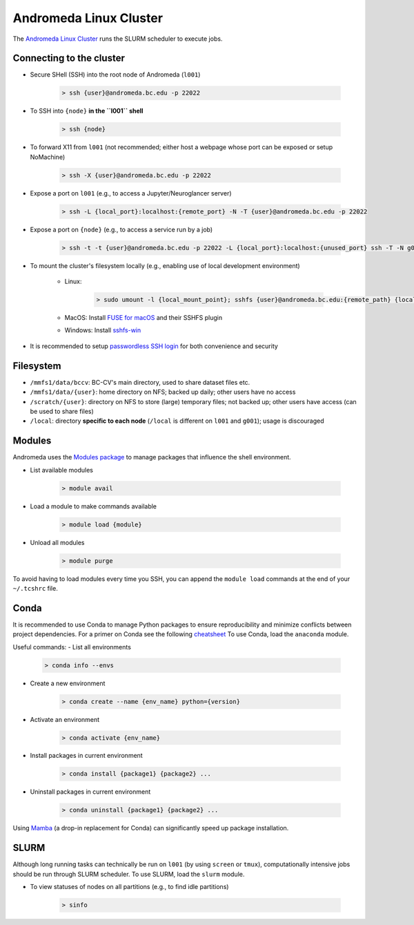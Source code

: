 Andromeda Linux Cluster
=======================
The `Andromeda Linux Cluster <https://www.bc.edu/bc-web/offices/its/services/research-services/linux-cluster.html>`_ runs the SLURM scheduler to execute jobs.

Connecting to the cluster
-------------------------
- Secure SHell (SSH) into the root node of Andromeda (``l001``)

   .. code-block:: none
   
      > ssh {user}@andromeda.bc.edu -p 22022

- To SSH into ``{node}`` **in the ``l001`` shell**

   .. code-block:: none
   
      > ssh {node}

- To forward X11 from ``l001`` (not recommended; either host a webpage whose port can be exposed or setup NoMachine)

   .. code-block:: none
   
      > ssh -X {user}@andromeda.bc.edu -p 22022

- Expose a port on ``l001`` (e.g., to access a Jupyter/Neuroglancer server)

   .. code-block:: none
   
      > ssh -L {local_port}:localhost:{remote_port} -N -T {user}@andromeda.bc.edu -p 22022

- Expose a port on ``{node}`` (e.g., to access a service run by a job)

   .. code-block:: none
   
      > ssh -t -t {user}@andromeda.bc.edu -p 22022 -L {local_port}:localhost:{unused_port} ssh -T -N g006 -L {unused_port}:localhost:{remote_port}

- To mount the cluster's filesystem locally (e.g., enabling use of local development environment)

   - Linux:

      .. code-block:: none
      
         > sudo umount -l {local_mount_point}; sshfs {user}@andromeda.bc.edu:{remote_path} {local_mount_point} -p 22022

   - MacOS: Install `FUSE for macOS <https://osxfuse.github.io/>`_ and their SSHFS plugin
   - Windows: Install `sshfs-win <https://github.com/winfsp/sshfs-win>`_

- It is recommended to setup `passwordless SSH login <https://stackoverflow.com/a/21467504/10702372>`_ for both convenience and security

Filesystem
----------
- ``/mmfs1/data/bccv``: BC-CV's main directory, used to share dataset files etc.
- ``/mmfs1/data/{user}``: home directory on NFS; backed up daily; other users have no access
- ``/scratch/{user}``: directory on NFS to store (large) temporary files; not backed up; other users have access (can be used to share files)
- ``/local``: directory **specific to each node** (``/local`` is different on ``l001`` and ``g001``); usage is discouraged

Modules
-------
Andromeda uses the `Modules package <https://modules.readthedocs.io/en/latest/>`_ to manage packages that influence the shell environment.

- List available modules

   .. code-block:: none
   
      > module avail

- Load a module to make commands available

   .. code-block:: none
   
      > module load {module}
- Unload all modules

   .. code-block:: none
   
      > module purge

To avoid having to load modules every time you SSH, you can append the ``module load`` commands at the end of your ``~/.tcshrc`` file.

Conda
-----
It is recommended to use Conda to manage Python packages to ensure reproducibility and minimize conflicts between project dependencies. For a primer on Conda see the following `cheatsheet <https://conda.io/projects/conda/en/latest/user-guide/cheatsheet.html>`_ To use Conda, load the ``anaconda`` module.

Useful commands:
- List all environments

   .. code-block:: none
   
      > conda info --envs   
- Create a new environment

   .. code-block:: none
  
      > conda create --name {env_name} python={version}
- Activate an environment

   .. code-block:: none

      > conda activate {env_name}
- Install packages in current environment

   .. code-block:: none

      > conda install {package1} {package2} ...
- Uninstall packages in current environment

   .. code-block:: none

      > conda uninstall {package1} {package2} ...

Using `Mamba <https://mamba.readthedocs.io/en/latest/installation.html>`_ (a drop-in replacement for Conda) can significantly speed up package installation.

SLURM
-----
Although long running tasks can technically be run on ``l001`` (by using ``screen`` or ``tmux``), computationally intensive jobs should be run through SLURM scheduler. To use SLURM, load the ``slurm`` module.

- To view statuses of nodes on all partitions (e.g., to find idle partitions)

   .. code-block:: none

      > sinfo
